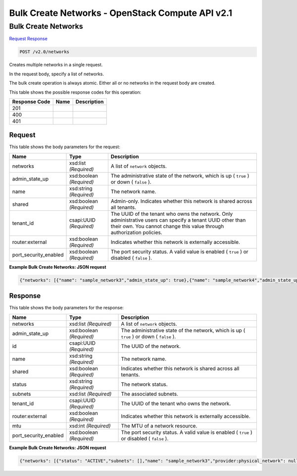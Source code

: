 =============================================================================
Bulk Create Networks -  OpenStack Compute API v2.1
=============================================================================

Bulk Create Networks
~~~~~~~~~~~~~~~~~~~~~~~~~

`Request <POST_bulk_create_networks_v2.0_networks.rst#request>`__
`Response <POST_bulk_create_networks_v2.0_networks.rst#response>`__

.. code-block:: javascript

    POST /v2.0/networks

Creates multiple networks in a single request.

In the request body, specify a list of networks.

The bulk create operation is always atomic. Either all or no networks in the request body are created.



This table shows the possible response codes for this operation:


+--------------------------+-------------------------+-------------------------+
|Response Code             |Name                     |Description              |
+==========================+=========================+=========================+
|201                       |                         |                         |
+--------------------------+-------------------------+-------------------------+
|400                       |                         |                         |
+--------------------------+-------------------------+-------------------------+
|401                       |                         |                         |
+--------------------------+-------------------------+-------------------------+


Request
^^^^^^^^^^^^^^^^^






This table shows the body parameters for the request:

+--------------------------+-------------------------+-------------------------+
|Name                      |Type                     |Description              |
+==========================+=========================+=========================+
|networks                  |xsd:list *(Required)*    |A list of ``network``    |
|                          |                         |objects.                 |
+--------------------------+-------------------------+-------------------------+
|admin_state_up            |xsd:boolean *(Required)* |The administrative state |
|                          |                         |of the network, which is |
|                          |                         |up ( ``true`` ) or down  |
|                          |                         |( ``false`` ).           |
+--------------------------+-------------------------+-------------------------+
|name                      |xsd:string *(Required)*  |The network name.        |
+--------------------------+-------------------------+-------------------------+
|shared                    |xsd:boolean *(Required)* |Admin-only. Indicates    |
|                          |                         |whether this network is  |
|                          |                         |shared across all        |
|                          |                         |tenants.                 |
+--------------------------+-------------------------+-------------------------+
|tenant_id                 |csapi:UUID *(Required)*  |The UUID of the tenant   |
|                          |                         |who owns the network.    |
|                          |                         |Only administrative      |
|                          |                         |users can specify a      |
|                          |                         |tenant UUID other than   |
|                          |                         |their own. You cannot    |
|                          |                         |change this value        |
|                          |                         |through authorization    |
|                          |                         |policies.                |
+--------------------------+-------------------------+-------------------------+
|router:external           |xsd:boolean *(Required)* |Indicates whether this   |
|                          |                         |network is externally    |
|                          |                         |accessible.              |
+--------------------------+-------------------------+-------------------------+
|port_security_enabled     |xsd:boolean *(Required)* |The port security        |
|                          |                         |status. A valid value is |
|                          |                         |enabled ( ``true`` ) or  |
|                          |                         |disabled ( ``false`` ).  |
+--------------------------+-------------------------+-------------------------+





**Example Bulk Create Networks: JSON request**


.. code::

    {"networks": [{"name": "sample_network3","admin_state_up": true},{"name": "sample_network4","admin_state_up": true}]}


Response
^^^^^^^^^^^^^^^^^^


This table shows the body parameters for the response:

+--------------------------+-------------------------+-------------------------+
|Name                      |Type                     |Description              |
+==========================+=========================+=========================+
|networks                  |xsd:list *(Required)*    |A list of ``network``    |
|                          |                         |objects.                 |
+--------------------------+-------------------------+-------------------------+
|admin_state_up            |xsd:boolean *(Required)* |The administrative state |
|                          |                         |of the network, which is |
|                          |                         |up ( ``true`` ) or down  |
|                          |                         |( ``false`` ).           |
+--------------------------+-------------------------+-------------------------+
|id                        |csapi:UUID *(Required)*  |The UUID of the network. |
+--------------------------+-------------------------+-------------------------+
|name                      |xsd:string *(Required)*  |The network name.        |
+--------------------------+-------------------------+-------------------------+
|shared                    |xsd:boolean *(Required)* |Indicates whether this   |
|                          |                         |network is shared across |
|                          |                         |all tenants.             |
+--------------------------+-------------------------+-------------------------+
|status                    |xsd:string *(Required)*  |The network status.      |
+--------------------------+-------------------------+-------------------------+
|subnets                   |xsd:list *(Required)*    |The associated subnets.  |
+--------------------------+-------------------------+-------------------------+
|tenant_id                 |csapi:UUID *(Required)*  |The UUID of the tenant   |
|                          |                         |who owns the network.    |
+--------------------------+-------------------------+-------------------------+
|router:external           |xsd:boolean *(Required)* |Indicates whether this   |
|                          |                         |network is externally    |
|                          |                         |accessible.              |
+--------------------------+-------------------------+-------------------------+
|mtu                       |xsd:int *(Required)*     |The MTU of a network     |
|                          |                         |resource.                |
+--------------------------+-------------------------+-------------------------+
|port_security_enabled     |xsd:boolean *(Required)* |The port security        |
|                          |                         |status. A valid value is |
|                          |                         |enabled ( ``true`` ) or  |
|                          |                         |disabled ( ``false`` ).  |
+--------------------------+-------------------------+-------------------------+





**Example Bulk Create Networks: JSON request**


.. code::

    {"networks": [{"status": "ACTIVE","subnets": [],"name": "sample_network3","provider:physical_network": null,"admin_state_up": true,"tenant_id": "4fd44f30292945e481c7b8a0c8908869","mtu": 0,"shared": false,"id": "bc1a76cb-8767-4c3a-bb95-018b822f2130","provider:segmentation_id": null},{"status": "ACTIVE","subnets": [],"name": "sample_network4","provider:physical_network": null,"admin_state_up": true,"tenant_id": "4fd44f30292945e481c7b8a0c8908869","mtu": 0,"shared": false,"id": "af374017-c9ae-4a1d-b799-ab73111476e2","provider:segmentation_id": null}]}

